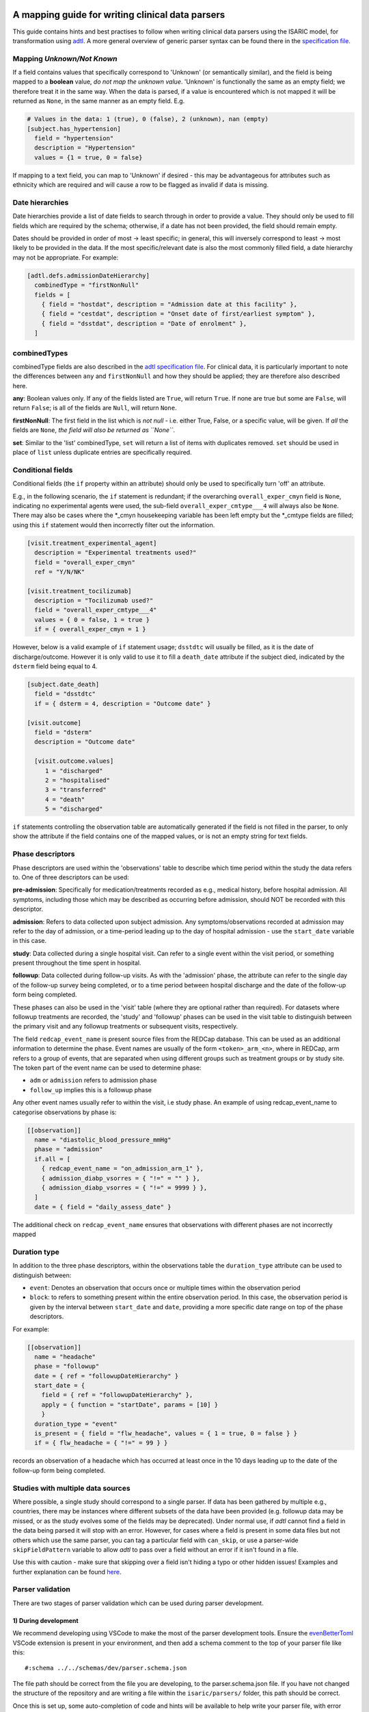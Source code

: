 A mapping guide for writing clinical data parsers
=================================================

This guide contains hints and best practises to follow when writing
clinical data parsers using the ISARIC model, for transformation using
`adtl <https://github.com/globaldothealth/adtl>`__. A more general
overview of generic parser syntax can be found there in the
`specification
file <https://github.com/globaldothealth/adtl/blob/main/docs/specification.md>`__.

Mapping *Unknown/Not Known*
---------------------------

If a field contains values that specifically correspond to 'Unknown' (or
semantically similar), and the field is being mapped to a **boolean**
value, *do not map the unknown value*. 'Unknown' is functionally the
same as an empty field; we therefore treat it in the same way. When the
data is parsed, if a value is encountered which is not mapped it will be
returned as ``None``, in the same manner as an empty field. E.g.

.. code:: toml

   # Values in the data: 1 (true), 0 (false), 2 (unknown), nan (empty)
   [subject.has_hypertension]
     field = "hypertension"
     description = "Hypertension"
     values = {1 = true, 0 = false}

If mapping to a text field, you can map to 'Unknown' if desired - this
may be advantageous for attributes such as ethnicity which are required
and will cause a row to be flagged as invalid if data is missing.

Date hierarchies
----------------

Date hierarchies provide a list of date fields to search through in
order to provide a value. They should only be used to fill fields which
are required by the schema; otherwise, if a date has not been provided,
the field should remain empty.

Dates should be provided in order of most → least specific; in general,
this will inversely correspond to least → most likely to be provided in
the data. If the most specific/relevant date is also the most commonly
filled field, a date hierarchy may not be appropriate. For example:

.. code:: toml

   [adtl.defs.admissionDateHierarchy]
     combinedType = "firstNonNull"
     fields = [
       { field = "hostdat", description = "Admission date at this facility" },
       { field = "cestdat", description = "Onset date of first/earliest symptom" },
       { field = "dsstdat", description = "Date of enrolment" },
     ]

combinedTypes
-------------

combinedType fields are also described in the `adtl specification
file <https://github.com/globaldothealth/adtl/blob/main/docs/specification.md/#combined-type>`__.
For clinical data, it is particularly important to note the differences
between ``any`` and ``firstNonNull`` and how they should be applied;
they are therefore also described here.

**any**: Boolean values only. If any of the fields listed are ``True``,
will return ``True``. If none are true but some are ``False``, will
return ``False``; is all of the fields are ``Null``, will return
``None``.

**firstNonNull**: The first field in the list which is *not null* -
i.e. either True, False, or a specific value, will be given. If *all* the
fields are ``None``, *the field will also be returned as ``None``*.

**set**: Similar to the 'list' combinedType, ``set`` will return a list
of items with duplicates removed. ``set`` should be used in place of
``list`` unless duplicate entries are specifically required.

Conditional fields
------------------

Conditional fields (the ``if`` property within an attribute) should only
be used to specifically turn 'off' an attribute.

E.g., in the following scenario, the ``if`` statement is redundant; if
the overarching ``overall_exper_cmyn`` field is ``None``, indicating no
experimental agents were used, the sub-field
``overall_exper_cmtype___4`` will always also be ``None``. There may
also be cases where the \*_cmyn housekeeping variable has been left
empty but the \*_cmtype fields are filled; using this ``if`` statement
would then incorrectly filter out the information.

.. code:: toml

   [visit.treatment_experimental_agent]
     description = "Experimental treatments used?"
     field = "overall_exper_cmyn"
     ref = "Y/N/NK"

   [visit.treatment_tocilizumab]
     description = "Tocilizumab used?"
     field = "overall_exper_cmtype___4"
     values = { 0 = false, 1 = true }
     if = { overall_exper_cmyn = 1 }

However, below is a valid example of ``if`` statement usage; ``dsstdtc``
will usually be filled, as it is the date of discharge/outcome. However
it is only valid to use it to fill a ``death_date`` attribute if the
subject died, indicated by the ``dsterm`` field being equal to 4.

.. code:: toml

   [subject.date_death]
     field = "dsstdtc"
     if = { dsterm = 4, description = "Outcome date" }

   [visit.outcome]
     field = "dsterm"
     description = "Outcome date"

     [visit.outcome.values]
        1 = "discharged"
        2 = "hospitalised"
        3 = "transferred"
        4 = "death"
        5 = "discharged"

``if`` statements controlling the observation table are automatically
generated if the field is not filled in the parser, to only show the
attribute if the field contains one of the mapped values, or is not an
empty string for text fields.

Phase descriptors
-----------------

Phase descriptors are used within the 'observations' table to describe
which time period within the study the data refers to. One of three
descriptors can be used:

**pre-admission**: Specifically for medication/treatments recorded as
e.g., medical history, before hospital admission. All symptoms,
including those which may be described as occurring before admission,
should NOT be recorded with this descriptor.

**admission**: Refers to data collected upon subject admission. Any
symptoms/observations recorded at admission may refer to the day of
admission, or a time-period leading up to the day of hospital admission
- use the ``start_date`` variable in this case.

**study**: Data collected during a single hospital visit. Can refer to a
single event within the visit period, or something present throughout
the time spent in hospital.

**followup**: Data collected during follow-up visits. As with the
'admission' phase, the attribute can refer to the single day of the
follow-up survey being completed, or to a time period between hospital
discharge and the date of the follow-up form being completed.

These phases can also be used in the 'visit' table (where they are
optional rather than required). For datasets where followup treatments
are recorded, the 'study' and 'followup' phases can be used in the visit
table to distinguish between the primary visit and any followup
treatments or subsequent visits, respectively.

The field ``redcap_event_name`` is present source files from the REDCap
database. This can be used as an additional information to determine the phase.
Event names are usually of the form ``<token>_arm_<n>``, where in REDCap, arm
refers to a group of events, that are separated when using different groups
such as treatment groups or by study site. The token part of the event name can
be used to determine phase:

+ ``adm`` or ``admission`` refers to admission phase
+ ``follow_up`` implies this is a followup phase

Any other event names usually refer to within the visit, i.e study phase. An
example of using redcap_event_name to categorise observations by phase is:

.. code:: toml

   [[observation]]
     name = "diastolic_blood_pressure_mmHg"
     phase = "admission"
     if.all = [
       { redcap_event_name = "on_admission_arm_1" },
       { admission_diabp_vsorres = { "!=" = "" } },
       { admission_diabp_vsorres = { "!=" = 9999 } },
     ]
     date = { field = "daily_assess_date" }

The additional check on ``redcap_event_name`` ensures that observations with
different phases are not incorrectly mapped

Duration type
-------------

In addition to the three phase descriptors, within the observations
table the ``duration_type`` attribute can be used to distinguish between:

+ ``event``: Denotes an observation that occurs once or multiple times
  within the observation period
+ ``block``: to refers to something present within the entire observation
  period. In this case, the observation period is given by the interval
  between ``start_date`` and ``date``, providing a more specific
  date range on top of the phase descriptors.

For example:

.. code:: toml

   [[observation]]
     name = "headache"
     phase = "followup"
     date = { ref = "followupDateHierarchy" }
     start_date = {
       field = { ref = "followupDateHierarchy" },
       apply = { function = "startDate", params = [10] }
       }
     duration_type = "event"
     is_present = { field = "flw_headache", values = { 1 = true, 0 = false } }
     if = { flw_headache = { "!=" = 99 } }

records an observation of a headache which has occurred at least once in
the 10 days leading up to the date of the follow-up form being
completed.

Studies with multiple data sources
----------------------------------

Where possible, a single study should correspond to a single parser. If
data has been gathered by multiple e.g., countries, there may be
instances where different subsets of the data have been provided
(e.g. followup data may be missed, or as the study evolves some of the
fields may be deprecated). Under normal use, if *adtl* cannot find a
field in the data being parsed it will stop with an error. However, for
cases where a field is present in some data files but not others which
use the same parser, you can tag a particular field with ``can_skip``,
or use a parser-wide ``skipFieldPattern`` variable to allow *adtl* to
pass over a field without an error if it isn't found in a file.

Use this with caution - make sure that skipping over a field isn't
hiding a typo or other hidden issues! Examples and further explanation
can be found
`here <https://github.com/globaldothealth/adtl/blob/main/docs/specification.md/#skippable-fields>`__.

Parser validation
-----------------

There are two stages of parser validation which can be used during
parser development.

1) During development
~~~~~~~~~~~~~~~~~~~~~

We recommend developing using VSCode to make the most of the parser
development tools. Ensure the
`evenBetterToml <https://marketplace.visualstudio.com/items?itemName=tamasfe.even-better-toml>`__
VSCode extension is present in your environment, and then add a schema
comment to the top of your parser file like this:

::

   #:schema ../../schemas/dev/parser.schema.json

The file path should be correct from the file you are developing, to the
parser.schema.json file. If you have not changed the structure of the
repository and are writing a file within the ``isaric/parsers/`` folder,
this path should be correct.

Once this is set up, some auto-completion of code and hints will be
available to help write your parser file, with error highlighting
included.

2) Testing the parser
~~~~~~~~~~~~~~~~~~~~~

Once the parser file has been written, it can be validated (i.e. check
what percentage of the data generated using this parser is valid
according to the schemas) using
`adtl <https://github.com/globaldothealth/adtl>`__. You should ensure
your parser file contains a table which looks similar to the following,
with the ``schema`` key included:

.. code:: toml

   [adtl.tables]
       study = { kind = "constant" }
       subject = { kind = "groupBy", groupBy = "subject_id", aggregation = "lastNotNull", schema = "../../schemas/dev/subject.schema.json" }
       visit = { kind = "groupBy", groupBy = "visit_id", aggregation = "lastNotNull", schema = "../../schemas/dev/visit.schema.json" }
       observation = { kind = "oneToMany", schema = "../../schemas/dev/observation.schema.json", common = { visit_id = { field = "\ufeffsubjid", sensitive = true } } }

The schema file path should, as above, match the path from your parser
file, to the relevant schema file. If you only wish to validate a subset
of the tables (e.g. only the subject table has been written so far) the
other tables should be commented out.

Follow the instructions on
`adtl <https://github.com/globaldothealth/adtl>`__ for running the data
transformation; the terminal command should follow the format

::

   adtl specification-file input-file

Once the command has run, adtl will generate a report in the terminal
showing validation error counts, and will produce error messages
indicating what is causing the parser validation to fail at particular
steps.

Each output file will also contain two additional columns,
``adtl_valid`` and ``adtl_error``, with data indicating whether the
output row is valid according to the schema (True, empty, respectively)
or invalid (False, error message).

Check for missing data
~~~~~~~~~~~~~~~~~~~~~~

You can check how many of the attribute options listed in the schema
have been included in the parser by running the ``missing_fields.py``
script. From the root of the repository:

::

   python3 scripts/checkfields/missing_fields.py isaric/parsers/<your parser name>

will check a single parser, while

::

   python3 scripts/checkfields/missing_fields.py isaric/parsers --all

will test all the parsers in the file.

A terminal output will list the percentage coverage of each table, and
the script produces a ``check_fields.csv`` file listing each of the
schema attributes and marking them as True (present) of False (absent)
for each parser being tested. The aim should be to have every possible
attribute present where there is data from the study (i.e. higher
coverage).

Table-by-table notes for each attribute
=======================================

Listed below are all the attributes for the Subject, Visit and
Observation tables, grouped by table (and where appropriate, supersets),
with notes on how they should be applied.

General notes on naming conventions:

*has\_\**  indicates a comorbidity. In all cases, listed comorbidities
should be clinically diagnosed to be recorded.

*treatment\_\** indicates a treatment administered during a visit

*\*\_type* indicates an attribute containing lists of specific drug names

*\*\_other* is used for fields containing free text

Subject
-------

**subject_id**: Text. Unique ID for the subject (NOTE: currently this is
the same as the visit ID, prior to implementation of RELSUB matching).

**enrolment_date**: Date. Date of subject enrolment into the study.

**earliest_admission_date**: Date. Date of admission for the first study
visit. Use ``combinedType = "min"`` To allow the earliest date to be
chosen from across multiple visits.

**age**: Value. Age of the subject in years. Provided age should be used where
possible, if not present age can be estimated from the date of birth and admission
date. Where age is provided as months/days, it will be converted to years such that
6 months = 0.5 years, 7 days = 0.02 years.

**date_of_birth**: Text. Date of birth in yyyy-mm-dd format. Should only be
filled if provided in the data, not calculated.

**dob_year**: Value. 4-digit year of birth. Should be filled from the date of
birth if provided, otherwise can be calculated from age and admission date. As
year can be estimated, if date_of_birth is blank there is a +/- 1 year error margin.

**dob_month**: Value. Month of birth. Should be filled using the date of birth
if provided, otherwise can be calculated from age *if provided in months* and
and admission date. If age is provided in years, the month cannot be accurately
estimated and should therefore be left blank.

**dob_day**: Value. Day of birth. Should only be filled if a date of birth is
provided, otherwise left blank.

**sex_at_birth**: Text. One of

+ male
+ female
+ intersex

**sex**: Text. Use if the data dictionary does not specifically state sex *at birth*.
Can include options such as transgender, non-binary if included in the collected data.

**ethnicity**: Text. Subject's ethnicity.

**pathogen**: Text. Pathogen subject is being studied for.

**pregnancy**: Bool. Is the subject currently pregnant?

**pregnancy_gestational_age_weeks**: Value. Gestational age assessment at
point of enrolment.

**pregnancy_date_of_delivery**: Date. If the subject gave birth during
the study period, give the date

**pregnancy_birth_weight_kg**: Value. Weight of infant at birth, kg.

**pregnancy_outcome**: Text. Outcome of the pregnancy, one of:

+ live_birth
+ still_birth

**pregnancy_gestational_outcome**: Text: One of

+ term_birth
+ preterm_birth

**pregnancy_whether_breastfed**: Bool. Is the subject currently
breastfeeding/ did they breastfeed during the study period?

**pregnancy_post_partum**: Bool. Is the subject post-partum (up to 6
weeks post-delivery) at the point of enrolment?

**has_asplenia**: Bool. Does the subject have asplenia?

**has_tuberculosis** Bool. Does the subject currently have tuberculosis?

**has_tuberculosis_past** Bool. Has the subject had TB in the past?

**has_dementia** Bool. Does the subject have dementia?

**has_obesity** Bool. Is the subject obese?

**has_rheumatologic_disorder** Bool. Does the subject have a
rheumatologic disorder?

**has_hiv**: Bool. Does the subject have HIV?

**has_hiv_art** Bool. Is the subject being treated for HIV using ART?

**has_hypertension**: Bool. Does the subject have hypertension?

**has_malignant_neoplasm**: Bool. Does the subject have a malignant
neoplasm (cancerous tumor)?

**has_malnutrition**: Bool. Is the subject malnourished?

**has_smoking**: Text. Smoking history. One of

+ current
+ former
+ never
+ no

`no` should be used if `never` is not explicitly made an option. E.g.
where data is provided as

   > Currently smoking? (Y/N)

   > How many years ago did you quit smoking? (date)

Would be recorded as `current/former/no` as 'Never smoked' has not been explicitly stated,
and an empty entry for 'How many years ago' may just be missing data, rather than inferring
someone who never smoked.

**has_asthma**: Bool. Does the subject have asthma?

**has_chronic_cardiac_disease**: Bool. Does the subject have a chronic
cardiac disease?

**has_chronic_kidney_disease**: Bool. Does the subject have a chronic
kidney disease?

**has_chronic_respiratory_disease**: Bool. Does the subject have a chronic
respiratory (not asthma) disease?

**has_diabetes**: Bool. Does the subject have diabetes?

**diabetes_type**: Text. Type of diabetes; one of \* type-1 \* type-2 \*
gestational

**has_liver_disease**: Bool. Does the subject have liver disease? (Note
- this usually combines mild + moderate liver disease)

**has_apnoea**: Bool. Does the subject have apnoea?

**has_inflammatory_bowel_disease** Bool. Does the subject have
inflammatory bowel disease?

**has_rare_disease_inborn_metabolism_error** Bool. Does the subject have
a rare inborn disease?

**has_solid_organ_transplant** Bool. Has the subject undergone a solid
organ transplant? (Note - include bone marrow transplants here)

.. _has_immunosuppression:

**has_immunosuppression**: Bool. Is the subject immunosuppressed? This
can be inferred as ``True`` if the patient is recorded as being on
immunosuppressants pre-admission, which will also be recorded as a
pre-admission medication at a later date, or could be directly recorded
in the data as having an immunosuppression co-morbidity.

**has_comorbidity_other**: Set. Any other comorbidity - free text field.

**has_died**: Bool. Has the subject died since being enrolled in the
study? Can take data from both hospitalisation and follow-up surveys,
and includes non-COVID related deaths where specified (as in many
studies the cause of death is unknown).

**date_death**: Date. Takes date from outcome date/date of death (if
outcome records death)/death reported at followup.

**icu_admitted**: Bool. Has the subject been admitted to ICU at any time
since study enrolment?

Visit
-----

Contains data specific to the visit, including details on which
treatments the subject received.

Superset, general level indicators:
~~~~~~~~~~~~~~~~~~~~~~~~~~~~~~~~~~~

**treatment_oxygen_therapy**: Indicates at least one type of oxygen
therapy and/or respiratory support has been administered. Subsets (all
boolean indicators) are:

+ *treatment_oxygen_mask_unspecified* - NOTE TO DEVS: needs to be added. Captures O2 therapy delivered by any method other than a HFNC - e.g., standard mask or cannula.

+ *treatment_high_flow_nasal_cannula*

+ *treatment_noninvasive_ventilation* - Ventilation via e.g., BIPAP/CPAP mask

+ *treatment_invasive_ventilation* - Intubation. Includes fields described as 'mechanical ventilation' or similar.

+ *treatment_prone_positioning* - Note, only if field is labelled as prone ventilation.

+ *treatment_ecmo*

**treatment_cardiovascular_support**: Indicates at least one cardiovascular
support has been administered. Subsets (all boolean indicators) are:

+ *treatment_inotropes_vasopressors*

+ *treatment_pacing*

+ *treatment_ecmo*

Overarching fields denoting 'cardiovascular support' can also include CPR,
or other forms of mechanical cardiovascular support.

General drug types
~~~~~~~~~~~~~~~~~~

The general drug categories *antiviral*, *antibiotic*, *corticosteroid*,
*experimental_agent*, *antimalarial* and *delirium* all have a set of three
hierarchical attributes, e.g. for antivirals:

+ **treatment_antiviral**: Bool. If antivirals have been administered during the visit

+ **treatment_antiviral_type**: Set. Lists all the different types of antiviral administered. Should only be used where values are mapped, as there is a restricted list of accepted values defined in the schema - i.e. do not map a free text field here.

+ **treatment_antiviral_type_other**: Set. For free text fields listing the names of antivirals used. (only for corticosteroids, anvirials and experimental agents)

other fields
~~~~~~~~~~~~

**visit_id**: Text. Unique ID for the specific visit.

**subject_id**: Text. Unique ID for the subject (NOTE: currently this is
the same as the visit ID, prior to implementation of RELSUB matching).

**dataset_id**: Text. Refers to the specific ID/Version of the dataset
being used (NOTE TO DEVS: should this be study metadata instead?)

**country_iso3**: Text. Alpha-3 country code of the study site.

**start_date**: Date. Start date of the visit - usually date of
admission to hospital.

**pathogen_test_date**: Date. Date of test (date done, not date of
result) for the pathogen specified in the `subject table <pathogen>`__.

**icu_admission**: Bool. Admitted to ICU in this visit?

**icu_admission_dates**: List: List of admission date(s) to ICU.

**transfer_from_other_facility**: Bool. Was the subject transferred to
this site from another facility?

**treatment_dialysis**: Bool. Did the subject receive dialysis during
this visit?

**treatment_inotropes_vasopressors**: Bool. Treatment with vasopressors
during this visit?

**treatment_antifungal_agent**: Bool. Treatment with a antifungal
agent(s)?

**treatment_anticoagulation**: Bool. Treated with anticoagulants during
the visit? (Note - this is often combines a general anticoagulation
field with those specific to Heparin. NOTE TO DEVS: merge (if not
already) with treatment_indication_anticoagulation)

**treatment_inhaled_nitric_oxide**: Bool. Treated with nitric oxide
inhalation?

**treatment_ace_inhibitors**: Bool. Treated with ACE inhibitors?

**treatment_arb**: Bool. Treated with ARB’s?

**treatment_antimalarial**: Bool. Treated with antimalarials?

**treatment_immunosuppressant**: Bool. Treated with immunosuppresants?
(Note - this is specific to this visit. If the subject was on
immunosuppresants for a chronic condition prior to admission, this
should be recorded under has_immunosuppression_ in the subject
table as a comorbidity.)

**treatment_intravenous_fluids**: Bool. Did the subject receive IV
fluids during the visit?

**treatment_nsaid**: Bool. Was the subject treated with non-steroidal
meds during the visit?

**treatment_neuromuscular_blocking_agents**: Bool. Was the subject
treated with neuromuscular blocking agents during the visit?

**treatment_cpr**: Bool. Did the subject receive CPR?

**treatment_offlabel**: Bool. Was the subject treated with off-label
medications, e.g. for compassionate use?


**treatment_colchicine**: Bool. Was the patient treated with Colchicine?

**treatment_immunoglobulins**: Bool. Did the subject receive
immunoglobulins?

**treatment_delirium** Bool. Did the subject receive treatment for
delirium?

**treatment_monoclonal_antibody**: Bool. Was the subject treated with
monoclonal antibodies?

**treatment_other**: Set. Any other treatments, or treatments recorded
as free text fields, should be recorded here.

**treatment_pacing**: Bool. Did the subject receive heart pacing during
the visit?

**outcome** Text. Outcome of the visit, one of:

+ death
+ hospitalised
+ transferred
+ recovered
+ discharged
+ palliative discharge

**date_outcome** Date. Date the visit outcome was recorded; either date
of death, or date the subject left this facility.

Observation
-----------

Complications should be recorded here, not in the subject table.

.. _superset-general-level-indicators-1:

Superset, general level indicators:
~~~~~~~~~~~~~~~~~~~~~~~~~~~~~~~~~~~

**cough**: Indicates any type of cough. Subtypes are

+ *cough_dry*
+ *cough_with_sputum_production* (wet cough)
+ *cough_with_haemoptysis* (bloody cough)

Should be a combinedType = “any”, listing all the cough fields for the
corresponding phase (admission, study etc). If individual dates are
given for each cough type, they should be combined with ``min``, to give
the earliest date a cough presented. Should then also be broken down
into the subtypes for the phase. For example:

.. code:: toml

   [[observation]]
     name = "cough"
     phase = "admission"
     date = { ref = "admissionDateHierarchy" }
     duration_type = "event"

     [observation.start_date]
       combinedType = "min"
       fields = [
         { field = "dry_cough_date" },
         { field = "wet_cough_date" },
         { field = "blood_cough_date" },
       ]

     [observation.is_present]
       combinedType = "any"
       fields = [
         { field = "cough", description = "Cough", ref = "Y/N/NK" },
         { field = "dry_cough", description = "Dry cough", ref = "Y/N/NK" },
         { field = "wet_cough", description = "Wet cough", ref = "Y/N/NK" },
         { field = "blood_cough", description = "Blood cough", ref = "Y/N/NK" },
       ]

.. _other-fields-1:

**loss_of_smell_or_taste**: Bool. Supertype for loss of smell or loss of taste,
and can also be used as a single indicator where both symptoms are combined in
a dataset.
Subtypes are:

+ *loss_of_smell*
+ *loss_of_taste*

Other fields
~~~~~~~~~~~~

**avpu**: Text. Where is the subject on the AVPU consciousness scale, one of
*Alert, Voice, Pain, Unresponsive*.

**abdominal_pain**: Bool.

**altered_consciousness_confusion**: Bool. If field only records
confusion, not altered consciousness, use confusion_

**anorexia**: Bool.

**base_excess**: Value. Difference between observed and normal buffer
base concentration for oxygenated blood.

**bleeding**: Bool. For bleeding (other) observations. If field is
described as bleeding (haemorrhage) or similar, use
*bleeding_haemorrhage*.

**bleeding_haemorrhage**: Bool.

**chest_pain**: Bool.

**clinical_classification_critical_illness_scale**: Currently Unused.
Traffic-light suggests only in one parser, suggest editing or removal.

**clinical_frailty_score**: Value (1-9). `Frailty
scale <https://www.bgs.org.uk/sites/default/files/content/attachment/2018-07-05/rockwood_cfs.pdf>`__

.. _confusion:

**confusion**: Bool.

**conjunctivitis**: Bool.

**cyanosis**: Bool. Presence of cyanosis (blue/purple hue to skin)

**diarrhoea**: Bool.

**diastolic_blood_pressure_mmHg**: Value (30-250).

**systolic_blood_pressure_mmHg**: Value (30-250).

**mean_arterial_blood_pressure_mmHg**: Value (30-250).

**ear_pain**: Bool.

**fatigue_malaise**: Bool.

**feeding_intolerance_pediatrics** Bool. Unused.

**glasgow_coma_score**: Value (3-15). `Coma
scale <https://www.glasgowcomascale.org>`__

**headache**: Bool.

**heart_rate_bpm**: Value (1-250).

**heart_sounds**: Bool.

**hepatomegaly** Bool. Enlarged liver?

**history_of_fever** Bool. Recently feverish? For admission/followup
where the subject self-reports.

.. _inability_to_walk:

**inability_to_walk**: Bool. Where a relevant field
contains a scale, rather than boolean Y/N responses, use
inability_to_walk_scale_

.. _inability_to_walk_scale:

**inability_to_walk_scale**: Use a 1-4 scale to indicate the degree of
difficulty a subject has walking. Values should map to integers 1-4: 1 (No
difficulty), 2 (Some difficulty), 3 (Lots of difficulty), 4 (Unable to walk).
If the field contains a greater number of options, they should be mapped
onto a 1-4 scale, rounding down. E.g., for a 1-5 scale of: *1-no
inability, 2-slight inability, 3-moderate inability, 4-severe inability,
5-unable*, option 3 (moderate inability) should be rounded down and
mapped to 2 in the 1-4 scale. If a relevant field
instead contains a boolean Y/N response, use inability_to_walk_ instead.

**irritability_pediatrics**: Bool. Unused.

**joint_pain**: Bool.

**lower_chest_wall_indrawing**: Bool.

**lung_sounds**: Bool. Unused.

**lymphadenopathy**: Bool. Combines adenopathy and lymphadenopathy.

**mid_upper_arm_circumference_cm**: Value (5-100).

**muscle_aches**: Bool.

**other_symptom**: Set (Text). List any other symptoms, or free text
fields describing symptoms, here.

**oxygen_o2hb**: Value. Heamoglobin level, lab test.

**oxygen_flow_volume_max**: Value. If the subject received O2 therapy,
record the maximum flow volume.

**oxygen_saturation_percent**: Value (20-100). Use context to note whether
observation was made on room air, on while on oxygen.

**pao2_mmHg**: Value (50-150). Use context to record whether this is an arterial,
venous or capillary measurement if data is provided. Use mmHg as the
default unit.

**pco2_mmHg**: Value (10-100). Use context to note if this is from the same blood
gas record as the *pao2*/*pH* observation.

**pH**: Value (4-10). Use context to note if this is from the same blood gas
record as the *pao2*/*pco2* observation.

**pneumonia**: Bool. Use context to note if bacterial, viral or COP, and
if the patient requires oxygen as a result (if specified in that field,
don’t assume that if the patient is recorded as being on oxygen
elsewhere, it is related to this record of pneumonia).

**respiratory_rate**: Value (1-50).

**richmond_agitation-sedation_scale**: Value (-5 to 4, including 0).

**riker_sedation-agitation_scale**: Value (1-7).

**runny_nose**: Bool.

**seizures**: Bool.

**severe_dehydration**: Bool. Clinically diagnosed only.

**shortness_of_breath**: Bool.

**skin_rash**: Bool.

**skin_ulcers**: Bool.

**sore_throat**: Bool.

**sternal_capillary_refill_time_greater_2s**: Bool. May need to use
conditional statements if the refill time is given rather than a yes/no
response.

**temperature_celsius**: Value (25-50)

**total_fluid_output_ml**: Value.

**vomiting_nausea**: Bool.

**wheezing**: Bool.
